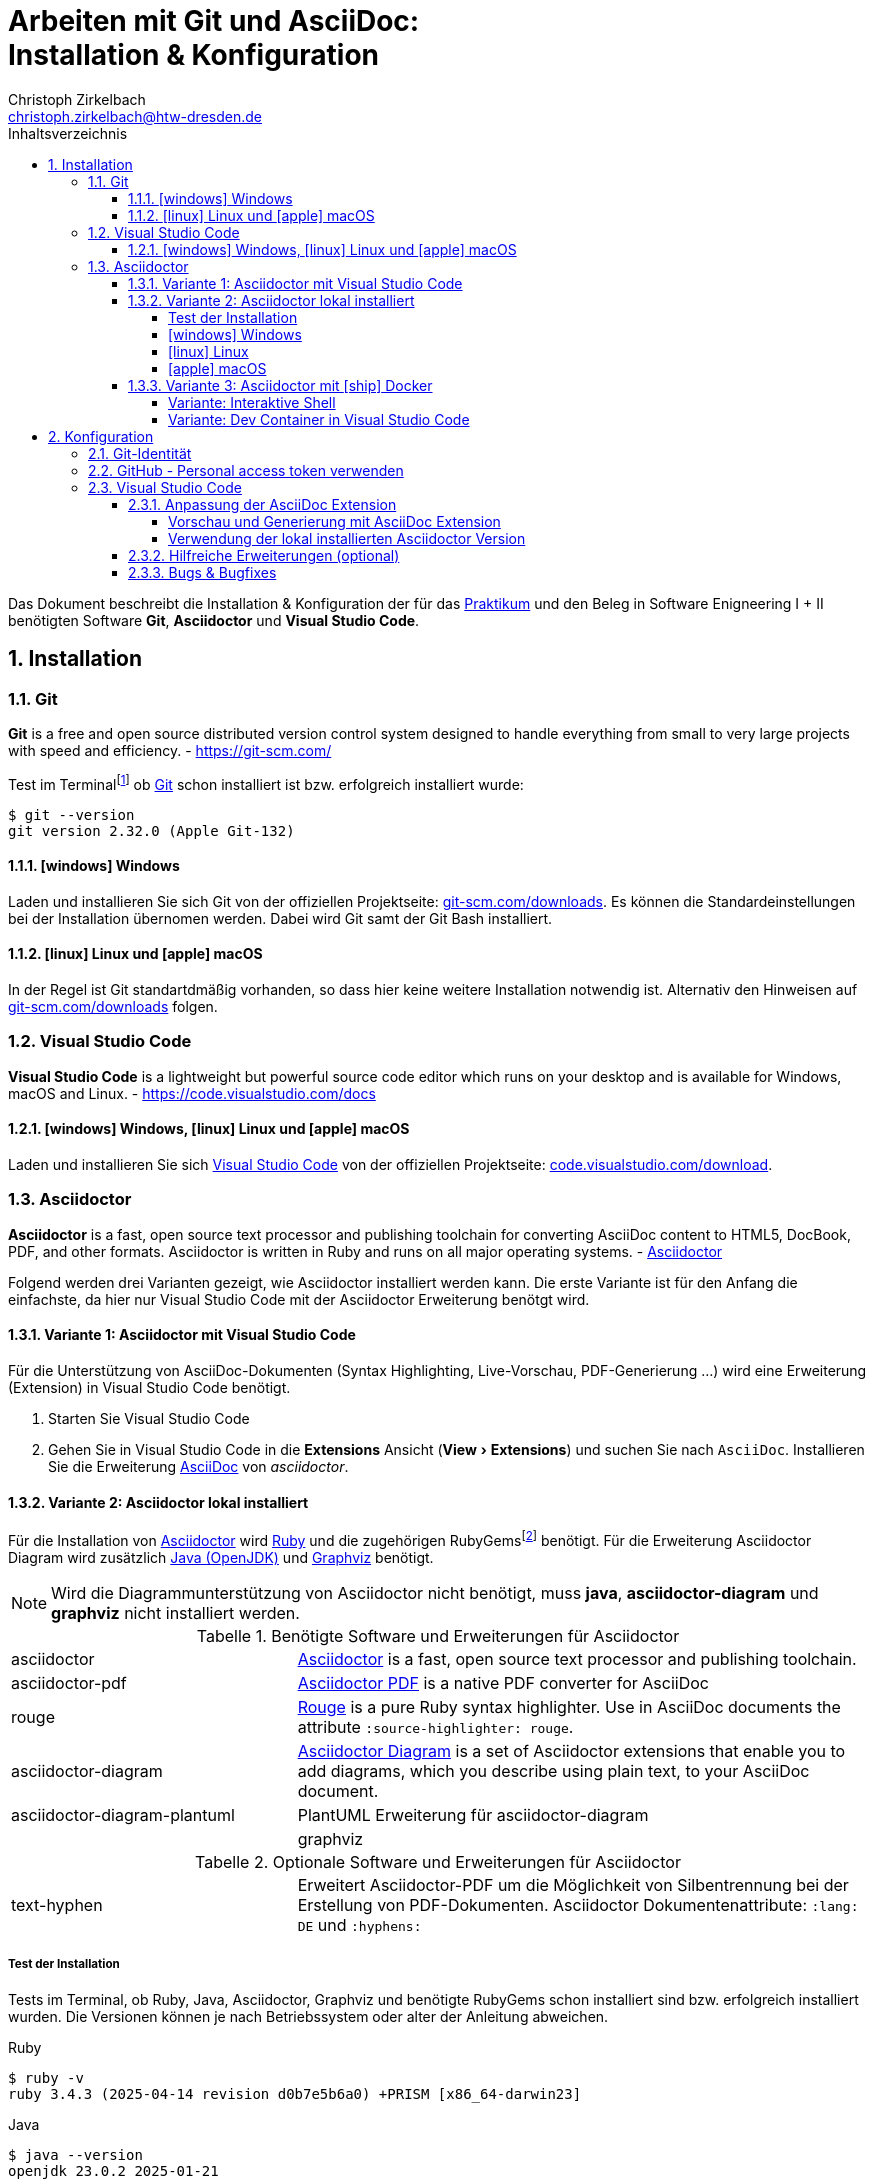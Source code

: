 = Arbeiten mit Git und AsciiDoc: pass:q[<br>]Installation & Konfiguration
Christoph Zirkelbach <christoph.zirkelbach@htw-dresden.de>
:toc:
:toclevels: 4
:icons: font
// local HTML generation
:source-highlighter: rouge
// preview with asciidoctor.js (also VSCode Extension)
//:source-highlighter: highlight.js
:xrefstyle: full
:experimental:
:!example-caption:
:toc-title: Inhaltsverzeichnis
:table-caption: Tabelle
:figure-caption: Abbildung
:imagesdir: images
:sectnums:
:sectnumlevels: 3
// --- HTML ---
:nofooter:
//:docinfo: shared-head
:docinfo: shared
:sectanchors:
:favicon:
:!webfonts:


Das Dokument beschreibt die Installation & Konfiguration der für das link:../[Praktikum] und den Beleg in Software Enigneering I + II benötigten Software *Git*, *Asciidoctor* und *Visual Studio Code*.

== Installation

=== Git

====
*Git* is a free and open source distributed version control system designed to handle everything from small to very large projects with speed and efficiency.
- https://git-scm.com/
====

Test im Terminalfootnote:[Ein *Terminal* ermöglicht die Eingabe von Kommandos (https://de.wikipedia.org/wiki/Kommandozeile[CLI]) und ist unter Windows bspw. die PowerShell oder CMD] ob https://git-scm.com/[Git] schon installiert ist bzw. erfolgreich installiert wurde:

[source,console]
----
$ git --version
git version 2.32.0 (Apple Git-132)
----

==== icon:windows[] Windows
Laden und installieren Sie sich Git von der offiziellen Projektseite: https://git-scm.com/downloads[git-scm.com/downloads]. Es können die Standardeinstellungen bei der Installation übernomen werden. Dabei wird Git samt der Git Bash installiert.

==== icon:linux[] Linux und icon:apple[] macOS
In der Regel ist Git standartdmäßig vorhanden, so dass hier keine weitere Installation notwendig ist. Alternativ den Hinweisen auf  https://git-scm.com/downloads[git-scm.com/downloads] folgen.


=== Visual Studio Code

====
*Visual Studio Code* is a lightweight but powerful source code editor which runs on your desktop and is available for Windows, macOS and Linux. - https://code.visualstudio.com/docs
====

==== icon:windows[] Windows, icon:linux[] Linux und icon:apple[] macOS
Laden und installieren Sie sich https://code.visualstudio.com/[Visual Studio Code] von der offiziellen Projektseite: https://code.visualstudio.com/Download[code.visualstudio.com/download].


=== Asciidoctor

====
*Asciidoctor* is a fast, open source text processor and publishing toolchain for converting AsciiDoc content to HTML5, DocBook, PDF, and other formats. Asciidoctor is written in Ruby and runs on all major operating systems. - https://asciidoctor.org/[Asciidoctor]
====

Folgend werden drei Varianten gezeigt, wie Asciidoctor installiert werden kann.
Die erste Variante ist für den Anfang die einfachste, da hier nur Visual Studio Code mit der Asciidoctor Erweiterung benötgt wird.

==== Variante 1: Asciidoctor mit Visual Studio Code

Für die Unterstützung von AsciiDoc-Dokumenten (Syntax Highlighting, Live-Vorschau, PDF-Generierung ...) wird eine Erweiterung (Extension) in Visual Studio Code benötigt.

. Starten Sie Visual Studio Code
. Gehen Sie in Visual Studio Code in die *Extensions* Ansicht ("View > Extensions") und suchen Sie nach `AsciiDoc`. Installieren Sie die Erweiterung https://marketplace.visualstudio.com/items?itemName=asciidoctor.asciidoctor-vscode[AsciiDoc] von _asciidoctor_.


==== Variante 2: Asciidoctor lokal installiert

Für die Installation von https://asciidoctor.org/[Asciidoctor] wird https://www.ruby-lang.org/de/[Ruby] und die zugehörigen RubyGemsfootnote:[*RubyGems* (Gems) ist das Paketsystem für die Programmiersprache Ruby (https://de.wikipedia.org/wiki/RubyGems[Quelle])] benötigt. Für die Erweiterung Asciidoctor Diagram wird zusätzlich https://openjdk.java.net/[Java (OpenJDK)] und https://graphviz.org/[Graphviz] benötigt.

NOTE: Wird die Diagrammunterstützung von Asciidoctor nicht benötigt, muss *java*, *asciidoctor-diagram* und *graphviz* nicht installiert werden.

.Benötigte Software und Erweiterungen für Asciidoctor
[cols="2,4a"]
|===
| asciidoctor | https://asciidoctor.org/[Asciidoctor] is a fast, open source text processor and publishing toolchain.
| asciidoctor-pdf | https://asciidoctor.org/docs/asciidoctor-pdf/[Asciidoctor PDF] is a native PDF converter for AsciiDoc
| rouge | https://github.com/rouge-ruby/rouge[Rouge] is a pure Ruby syntax highlighter. Use in AsciiDoc documents the attribute `:source-highlighter: rouge`.
| asciidoctor-diagram | https://asciidoctor.org/docs/asciidoctor-diagram/[Asciidoctor Diagram] is a set of Asciidoctor extensions that enable you to add diagrams, which you describe using plain text, to your AsciiDoc document.
| asciidoctor-diagram-plantuml | PlantUML Erweiterung für asciidoctor-diagram |
| graphviz | https://graphviz.org/[Graphviz] is open source graph visualization software. Graph visualization is a way of representing structural information as diagrams of abstract graphs and networks.
|===

.Optionale Software und Erweiterungen für Asciidoctor
[cols="2,4a"]
|===
| text-hyphen | Erweitert Asciidoctor-PDF um die Möglichkeit von Silbentrennung bei der Erstellung von PDF-Dokumenten. Asciidoctor Dokumentenattribute: `:lang: DE` und `:hyphens:`
|===

===== Test der Installation

Tests im Terminal, ob Ruby, Java, Asciidoctor, Graphviz und benötigte RubyGems schon installiert sind bzw. erfolgreich installiert wurden. Die Versionen können je nach Betriebssystem oder alter der Anleitung abweichen.

.Ruby
[source,console]
----
$ ruby -v
ruby 3.4.3 (2025-04-14 revision d0b7e5b6a0) +PRISM [x86_64-darwin23]
----

.Java
[source,console]
----
$ java --version
openjdk 23.0.2 2025-01-21
OpenJDK Runtime Environment Homebrew (build 23.0.2)
OpenJDK 64-Bit Server VM Homebrew (build 23.0.2, mixed mode, sharing)
----

.Asciidoctor
[source,console]
----
$ asciidoctor -v
Asciidoctor 2.0.23 [https://asciidoctor.org]
Runtime Environment (ruby 3.4.3 (2025-04-14 revision d0b7e5b6a0) +PRISM [x86_64-darwin23]) (lc:UTF-8 fs:UTF-8 in:UTF-8 ex:UTF-8)
----

.Asciidoctor-PDF (falls extra vorhanden)
[source,console]
----
$ asciidoctor-pdf -v
Asciidoctor PDF 2.3.19 using Asciidoctor 2.0.23 [https://asciidoctor.org]
Runtime Environment (ruby 3.4.3 (2025-04-14 revision d0b7e5b6a0) +PRISM [x86_64-darwin23]) (lc:UTF-8 fs:UTF-8 in:UTF-8 ex:UTF-8)
----

.Graphviz Dot
[source,console]
----
$ dot -V
dot - graphviz version 12.2.1 (20241206.2353)
----

.RubyGems
[source,console]
----
$ gem list | grep rouge
rouge (4.5.1)

$ gem list | grep asciidoctor-pdf
asciidoctor-pdf (2.3.19)

$ gem list | grep asciidoctor-diagram
asciidoctor-diagram (3.0.0)
asciidoctor-diagram-plantuml (1.2025.2)
...

$ gem list | grep text-hyphen
text-hyphen (1.5.0)
----

===== icon:windows[] Windows

1. *Ruby* über den https://rubyinstaller.org/[RubyInstaller], bspw. `Ruby 3.x (x64)`, installieren. Eine minimale Installation ohne Devkit und ohne MSYS2 development toolchain reicht.
+
Alternativ kann über das https://docs.microsoft.com/de-de/windows/wsl/[WSL] (Windows Subsystem für Linux) Ruby installiert werden. Hier kann je nach gewählter Distribution eine Ruby Version dabei sein. Andernfalls entsprechend für das gewählte Linux nachinstallieren.
+
** https://phoenixnap.com/kb/install-ruby-on-windows-10[How to Install Ruby on Windows 10]

2. *Asciidoctor* und benötigte Tools per RubyGems über das Terminal installieren:
+
[source,console]
----
$ gem install asciidoctor
$ gem install asciidoctor-pdf
$ gem install rouge
$ gem install asciidoctor-diagram
$ gem install asciidoctor-diagram-plantuml
$ gem install text-hyphen
----

3. *Java* https://openjdk.java.net/[OpenJDK] über https://adoptium.net/[Adoptium] oder https://www.azul.com/downloads/?package=jdk#download-openjdk[Azul Zulu] laden und installieren. Es ist egal ob die JDK oder JDK (LTS) Version genommen.

4. *Graphviz* über die https://graphviz.org/download/[Downloadseite] laden  und installieren:
+
* Direktlink: Stable Windows install packages -> 10/cmake/Release/x64/ -> https://www2.graphviz.org/Packages/stable/windows/10/cmake/Release/x64/[graphviz-install-2.44.1-win64.exe]

5. Graphviz *Dot* fertig konfigurieren:
+
* "Windows Startmenü Button > Rechtsklick > *Eingabeaufforderung (Administrator)*" oder *PowerShell (Administrator)* öffnen
* In das *bin* Verzeichnis der Graphviz-Installation wechseln `cd C:\Program Files\Graphviz 2.44.1\bin` und `dot -c` ausführen:
+
.Screenshot: Eingabeaufforderung (Administrator)
image::screenshot_eingabeaufforderung-dot.png[width="500"]
+
.Hinweise zum Setzen der Umgebungsvariable `GRAPHVIZ_DOT`
[%collapsible]
====
=====
Das Anlegen der Umgebungsvariable `GRAPHVIZ_DOT` ist nur notwendig, wenn die Graphviz Installation nicht im Standardpfad liegt bzw. ein Fehler auftaucht, welcher besagte Umgebungsvariable vermisst.

. icon:windows[]-Taste drücken und `umgebungsvariable` eingeben
. *Systemumgebungsvariablen bearbeiten* auswählen
. In den Systemeigenschaften den kbd:[Umgebungsvariablen...] Button betätigen
. Im oberen Bereich *Benutzervariablen* über den Button kbd:[Neu...] folgende Umgebungsvariable anlegen:
** Name der Variable: `GRAPHVIZ_DOT`
** Wert der Variable: über kbd:[Datei durchsuchen...] in das Installationsverzeichnis von *Graphviz* wechseln und im Ordner *bin* die _dot.exe_ auswählen, bspw.: `C:\Program Files\Graphviz 2.44.1\bin\dot.exe`
. Mit kbd:[OK] übernehmen und das Umgebungsvariablen-Fenster ebenfalls mit kbd:[OK] schließen
. Terminal und Visual Studio Code neustarten
=====
====

.Screenshot: Windows 10 mit Visual Studio Code unter VirtualBox
[%collapsible]
====
image::screenshot_windows-10_vs-code.png[700]
====

NOTE: Beim wiederholten Generieren nach erfolgreicher Installation kann es sein, dass immer noch die alten fehlerhaften Diagrammbilder angezeigt werden. Hier hilft es die alten Diagrammbilder vorher zu löschen. In Praktikum 4 wären das der Ordner *.asciidoctor* und der Ordner images/*diagrams*.

===== icon:linux[] Linux
1. Ruby per Paketverwaltungssystem installieren, bspw. unter Ubuntu mit:
+
[source,console]
----
$ sudo apt-get install ruby
----

2. Asciidoctor und benötigte Tools per RubyGems über das Terminal installieren:
+
[source,console]
----
$ gem install asciidoctor
$ gem install asciidoctor-pdf
$ gem install rouge
$ gem install asciidoctor-diagram
$ gem install asciidoctor-diagram-plantuml
$ gem install text-hyphen
----

3. Java https://openjdk.java.net/[OpenJDK] über die Packetquellen oder  über https://adoptium.net/[Adoptium] oder https://www.azul.com/downloads/?package=jdk#download-openjdk[Azul Zulu] laden und installieren. Es ist egal ob die JDK oder JDK (LTS) Version genommen wird.

4. Für die lokale Generierung der Diagramme wird noch Graphviz benötigt und kann über die Packetquellen (Alternativ entsprechende https://graphviz.org/download/[Downloadseite]) installiert werden:
+
[source,console]
----
$ sudo apt-get install graphviz
----

===== icon:apple[] macOS

. https://brew.sh/index_de[Homebrew] nach zugehöriger Anleitung installieren.

. Ruby per Homebrew über das Terminal installieren (alternative https://mac.install.guide/ruby/13.html[Anleitung]):
+
[source,console]
----
% brew install ruby
----
+
Zusätzlich muss noch die Umgebungsvariable `PATH` für die mit Homebrew installierte Ruby Version angepasst werden:
+
.Hinweise: Anpassen der `PATH`-Variable
[%collapsible]
====
=====
. Im Terminal die verwendete Shell und Architektur des Macs identifizieren:
+
.Shell
[source,console]
----
% echo $SHELL
/bin/zsh
----
+
.Architektur
[source,console]
----
% uname -m
arm64 oder x86_64
----
. Die Konfigurationsdatei der verwendeten Shell _.zshrc_ (_.bashrc_) zum Bearbeiten öffnen:
+
[source,console]
----
% open -e ~/.zshrc
#oder
% vi ~/.zshrc
----
. In der Konfigurationsdatei die `PATH`-Variable anpassen. Dazu, entsprechend der Architektur des Macs, am Ende folgendes hinzufügen:
+
.Mac mit Apple-Chip (arm64)
[source,sh]
----
if [[ -d "/opt/homebrew/opt/ruby/bin" ]]; then
  export PATH="/opt/homebrew/opt/ruby/bin:$PATH"
  export PATH="$(gem environment gemdir)/bin:$PATH"
fi
----
+
.Mac mit Intel-Prozessor (x86_64) oder Rosetta
[source,sh]
----
if [[ -d "/usr/local/opt/ruby/bin" ]]; then
  export PATH="/usr/local/opt/ruby/bin:$PATH"
  export PATH="$(gem environment gemdir)/bin:$PATH"
fi
----
+
.Alternativ beides per IF-ELSE
[source,sh]
----
if [[ `uname -m` = "arm64" && -d "/opt/homebrew/opt/ruby/bin" ]]; then
  # arm64 (apple)
  export PATH="/opt/homebrew/opt/ruby/bin:$PATH"
elif [[ `uname -m` = "x86_64" && -d "/usr/local/opt/ruby/bin" ]]; then
  # x86_64 (intel)
  export PATH="/usr/local/opt/ruby/bin:$PATH"
fi
gem_path="$(gem environment gemdir)/bin" && export PATH="$gem_path:$PATH"
----
. Das Terminal beenden und neustarten oder mit `source ~/.zshrc` die geänderte Konfiguration neuladen lassen.
=====
====

////
. Asciidoctor per Homebrew über das Terminal installieren:
+
[source,console]
----
% brew install asciidoctor
----
//Alternativ stattdessen als RubyGems:
//$ sudo gem install asciidoctor
////

. Asciidoctor Tools per RubyGems über das Terminal installieren:
+
[source,console]
----
$ gem install asciidoctor
$ gem install asciidoctor-pdf
$ gem install rouge
$ gem install asciidoctor-diagram
$ gem install asciidoctor-diagram-plantuml
$ gem install text-hyphen
----

. Java https://openjdk.java.net/[OpenJDK] über das Terminal installieren:
+
[source,console]
----
$ brew install openjdk
----
+
Alternativ über https://adoptium.net/[Adoptium] oder https://www.azul.com/downloads/?os=macos&package=jdk[Azul Zulu] in passender Architektur laden und installieren. Es ist egal ob die JDK oder JDK (LTS) Version genommen wird.
+
.Hinweise: OpenJDK Download Variante
[%collapsible]
====
[source,console]
----
$ cd ~/Downloads
$ tar -xf openjdk-17.0.2_macos-aarch64_bin.tar.gz
$ sudo mv ~/Downloads/jdk-17.0.2.jdk /Library/Java/JavaVirtualMachines
----
====

. Für die lokale Generierung der Diagramme wird noch Graphviz benötigt:
+
[source,console]
----
$ brew install graphviz
----


==== Variante 3: Asciidoctor mit icon:ship[] Docker

NOTE: Voraussetzung für die Verwendung dieser Variante ist eine vorhandene https://docs.docker.com/get-docker/[Installation von Docker].

===== Variante: Interaktive Shell

In dieser Variante wird das Generieren der Dokumente über einen Asciidoctor Docker Container gelöst. Die Vorschau des Dokumentes in VS Code erfolgt über die Asciidoctor Erweiterung (JavaScript).

. In das lokale Projektverzeichnis `my-asciidoctor-project` wechseln und Docker Container mit interaktiver Shell im Terminal (bspw. von VS Code) starten:
+
[source,console]
----
% cd my-asciidoctor-project/
% docker run -it -v "$(pwd):/documents/" asciidoctor/docker-asciidoctor <1> <2>
----
+
<1> Im Docker Container ist das Projektverzeichnis im Verzeichnis `/documents` gemountet.
<2> Der angegebene Asciidoctor Docker Container https://github.com/asciidoctor/docker-asciidoctor[asciidoctor/docker-asciidoctor] ist vom Asciidoctor Projekt und enthält alle relevanten Tools.
+
Alternativ direkt mit Pfad zum Projektverzeichnis starten:
+
[source,console]
----
% docker run -it -v "/path/to/my-asciidoctor-project/:/documents/" asciidoctor/docker-asciidoctor
----

. Prüfen, ob lokaler Projektinhalt im Docker Container im `/documents` Verzeichnis verfügbar ist:
+
[source,console]
----
bash-5.1# pwd
/documents
bash-5.1# ls
document.adoc ...
----

. Dokument mit Asciidoctor-Befehl im Docker Container als HTML/PDF erstellen:
+
[source,console]
----
bash-5.1# asciidoctor document.adoc
bash-5.1# asciidoctor-pdf document.adoc
bash-5.1# asciidoctor -r asciidoctor-diagram document.adoc
bash-5.1# asciidoctor-pdf -r asciidoctor-diagram document.adoc
----
+
Das Ergebnis liegt anschließend im Projektverzeichnis.

. Docker Container in der interaktiver Shell mit `exit` beenden:
+
[source,console]
----
bash-5.1# exit
----

===== Variante: Dev Container in Visual Studio Code

In dieser Variante wird das Projektverzeichnis innerhalb von Visual Studio Code in einem zugehörigen Dev Container gestartet. Das Generieren und die Vorschau geschieht über den Asciidoctor Docker Container.

. Installation der VS Code Erweiterung: **Remote - Containers**

. Projektverzeichnis über "File > Open folder…" in VS Code öffnen

. Im geöffneten Projektverzeichnis wird ein Ordner __**.devcontainer**__ mit den Dateien __**devcontainer.json**__ und __**Dockerfile**__ erstellt.

. Folgenden Inhalte für die Datei _devcontainer.json_ übernehmen:
+
[source, json, title="devcontainer.json"]
----
{
    "name": "Asciidoctor", <1>
    "context": "..", <2>
    "dockerFile": "Dockerfile", <3>
    "extensions": [ <4>
        "asciidoctor.asciidoctor-vscode",
        "jebbs.plantuml"
    ],
    "settings": { <5>
        "asciidoc.asciidoctor_command": "asciidoctor -r asciidoctor-diagram",
        "asciidoc.preview.useEditorStyle": false,
        "asciidoc.use_asciidoctor_js": false
    }
}
----
<1> Sets the name of the dev container
<2> Sets the run context to one level up instead of the .devcontainer folder.
<3> Update the 'dockerFile' property if you aren't using the standard 'Dockerfile' filename.
<4> Add the IDs of extensions you want installed when the container is created.
<5> Set *default* container specific settings.json values on container create.
+
Enthält den Namen, den Ort des zugehörigen Dockerfiles und die für den Container von VS Code benötigten Erweiterungen mit den zugehörigen Einstellungen.

. Folgenden Inhalte für die Datei _Dockerfile_ übernehmen:
+
[source, docker, title="Dockerfile"]
----
FROM asciidoctor/docker-asciidoctor
----
+
Enthält die Angabe des zu verwendenden Asciidoctor Docker Containers https://github.com/asciidoctor/docker-asciidoctor[asciidoctor/docker-asciidoctor] vom Asciidoctor Projekt.

. In VS Code die **View > Command Palette…** öffnen und `Remote-Containers: Reopen in Container` auswählen.
+
.Screenshot: Laufender Dev Container in VS Code
image::screenshot_vscode_dev-container.png[width="500"]
+
Die Vorschau und das Terminal in VS Code nutzen jetzt den Asciidoctor Docker Container.

. Beenden mit Rechtsklick auf Dev Container: Asciidoctor (links unten) …`Close Remote Connection` oder  `Reopen folder localy`

== Konfiguration

=== Git-Identität

Legen Sie Ihre lokale Git-Identität in der globalen Git-Konfiguration fest:

[source,console]
----
$ git config --global user.name "Vorname Nachname"
$ git config --global user.email s00000@informatik.htw-dresden.de
----

Ausgewählte Inhalte bzw. alles kann mit folgenden Git-Kommandos angezeigt werden:

[source,console]
----
$ git config --global user.name
Vorname Nachname
$ git config --global user.email
s00000@informatik.htw-dresden.de
$ git config --list
...
----

.Hinweise für verschiedene Git-Identitäten (Privat, Studium, Arbeit, ...)
[%collapsible]
====
=====
Arbeiten Sie auf Ihrem (privaten) Rechner mit verschiedenen Git-Identitäten (andere E-Mail für Privat, Studium, Arbeit, ...), können Sie auch eine spezifische Konfiguration je Repository anlegen.

Befehle wie oben, nur ohne `--global` und innerhalb ihres Repository-Verzeichnisses ausgeführt:

[source,console]
----
$ git config user.name "Vorname Nachname"
$ git config user.email s00000@informatik.htw-dresden.de
----

Alternativ gibt es auch die Möglichkeit https://git-scm.com/docs/git-config#_conditional_includes[Conditional includes] zu verwenden. Hier kann man bspw. Git-Konfigurationen abhängig von der Verzeichnisstruktur setzen:

..gitconfig (global)
[source,ini]
----
[user]
    name = Vorname Nachname
    email = vorname.nachname@private.de
[includeIf "gitdir:~/Studium/"]
    path = "~/.gitconfig_studium"
----

..gitconfig_studium
[source,ini]
----
[user]
    name = Vorname Nachname
    email = s00000@stud.htw-dresden.de
----
=====
====

=== GitHub - Personal access token verwenden

Eine Möglichkeit für die Authentifizierung zu GitHub über die Shell/Terminal bzw. Visual Studio Code ist der *Personal access token*.

Mit den Access Tokens (Personal access tokens) können Anwendungen gezielt eingeschränkte Zugriffsmöglichkeiten gegeben oder entzogen werden, ohne das Accountpasswort preiszugeben.

1. Legen Sie auf GitHub über "Settings > Developer settings > Personal access tokens" einen neuen Token bspw. `Privater Rechner` mit einer unendlichen Gültigkeit und nur dem Scope `repo` an.
+
WARNING: Der Personal access token ist nur nach dem Erstellen zu sehen und kann danach nicht wieder angezeigt werden!

2. Führen Sie im Terminal (Windows bspw. Power Shell) ein `git clone` oder bei existierendem Repository `git pull` durch. Dabei wird der Login abgefragt und in der Regle im Login-Manager (Credential Manager) des Systems hinterlegt.
+
NOTE: Wird nach einem Passwort gefragt, wird stattdessen der eben angelegte Personal access token verwendet. +
Bei der Frage nach der Authentication Methode entsprechend 2 für Personal access token wählen.
+
.Ausgabe: icon:windows[] Windows - PowerShell
[%collapsible]
====
[source,console]
----
> git clone https://github.com/<account>/htwd-se-example-project.git
Cloning into 'htwd-se-example-project'...
Select an authentication method for 'https://github.com/':
  1. Web browser (default)
  2. Personal access token
option (enter for default): 2
Enter GitHub personal access token for 'https://github.com/'...
Token:
remote: Enumerating objects: 10, done.
remote: Counting objects: 100% (10/10), done.
remote: Compressing objects: 100% (8/8), done.
remote: Total 10 (delta 0), reused 4 (delta 0), pack-reused 0
Receiving objects: 100% (10/10), done.
----
====
+
.Ausgabe: icon:linux[] Linux und icon:apple[] macOS - Terminal
[%collapsible]
====
[source,console]
----
% git clone https://github.com/<account>/htwd-se-example-project.git
Klone nach 'htwd-se-example-project' ...
Username for 'https://github.com': <account>
Password for 'https://<account>@github.com':
remote: Enumerating objects: 10, done.
remote: Counting objects: 100% (10/10), done.
remote: Compressing objects: 100% (8/8), done.
remote: Total 10 (delta 0), reused 4 (delta 0), pack-reused 0
Receiving objects: 100% (10/10), done.
----
====

=== Visual Studio Code

==== Anpassung der AsciiDoc Extension

Die Einstellungen finden Sie unter: Visual Studio Code über "Preferences (oder Zahnradsymbol)> Settings > Extensions > AsciiDoc".

===== Vorschau und Generierung mit AsciiDoc Extension

.Vorschau mit Asciidoctor-Thema (weißer Hintergrund)
* Asciidoc > Preview: *Use Editor Style*: icon:square-o[] (deaktiviert)

.PDF-Generierung
* Asciidoc > PDF: *Engine*: `asciidoctor-pdf`

.Unterstützung von Diagrammen (PlantUML)
* Asciidoc > Extensions: *Enable Kroki*: icon:check-square-o[] (aktiviert)

===== Verwendung der lokal installierten Asciidoctor Version

Sind die Asciidoctor Tools lokal installiert, kann die Erweiterung statt der integrierten JavaScript-Variante direkt die Asciidoctor-Kommandos verwenden. Dazu sind folgende Einstellungen anzupassen:

[NOTE]
====
Seit Version https://github.com/asciidoctor/asciidoctor-vscode/releases/tag/v3.1.0[3.1] der Asciidoctor Erweiterung ist die Asciidoctor CLI Unterstützung entfernt worden. Somit wird nur noch die integrierte und nicht mehr die lokal installierte Version für die Vorschau und Generierung innerhalb von Visual Studio Code verwendet.

Einzig für die PDF-Generierung ist es noch möglich die loakl installierte Version zu Konfigurieren.
====

.PDF-Generierung
* Asciidoc > PDF: *Asciidoctor PDF Command Path*: `asciidoctor-pdf`
* Asciidoc > PDF: *Asciidoctor PDF Command Args*: `-r,asciidoctor-diagram`

==== Hilfreiche Erweiterungen (optional)

Weitere hilfreiche Erweiterungen für Visual Studio Code wären:

* https://marketplace.visualstudio.com/items?itemName=shardulm94.trailing-spaces[Trailing Spaces] ... highlight trailing spaces and delete them in a flash
* https://marketplace.visualstudio.com/items?itemName=bierner.markdown-preview-github-styles[Markdown Preview Github Styling] ... changes VS Code's built-in markdown preview to match Github's styling
* https://marketplace.visualstudio.com/items?itemName=jebbs.plantuml[PlantUML] ... rich PlantUML support for Visual Studio Code
* https://marketplace.visualstudio.com/items?itemName=mhutchie.git-graph[Git Graph] ... View a Git Graph of your repository, and perform Git actions from the graph

==== Bugs & Bugfixes

* Funktioniert in Visual Studio Code die Anzeige von Bildern in der Vorschau eines AsciiDoc-Dokumentes nicht, aber beim Rendern über das Terminal, könnte es nach obiger Konfiguration an folgendem liegen: https://www.informatik.htw-dresden.de/~zirkelba/notes/se/asciidoc-faq-and-tips/index.html#_warum_funktioniert_in_visual_studio_code_die_anzeige_von_bildern_in_der_vorschau_eines_asciidoc_dokumentes_nicht[Preview Attributes: data-uri]

